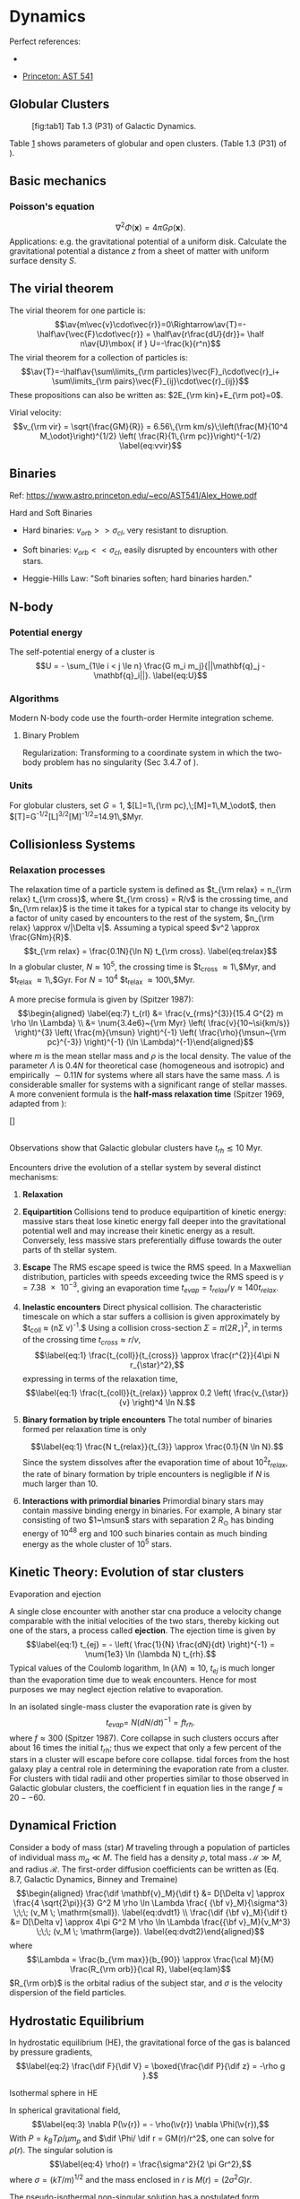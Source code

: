 * Dynamics
  :PROPERTIES:
  :CUSTOM_ID: dynamics
  :END:

Perfect references:

- \cite{Binney:2008}

- [[https://www.astro.princeton.edu/~eco/AST541/][Princeton: AST 541]]

** Globular Clusters
   :PROPERTIES:
   :CUSTOM_ID: globular-clusters
   :END:

#+CAPTION: [fig:tab1] Tab 1.3 (P31) of Galactic Dynamics.
[[file:figures/galaxy_dynamics_tab1_3.png]]

Table [[#fig:tab1][1]] shows parameters of globular and open clusters.
(Table 1.3 (P31) of \cite{Binney:2008}).

** Basic mechanics
   :PROPERTIES:
   :CUSTOM_ID: subsec:basic
   :END:

*** Poisson's equation
    :PROPERTIES:
    :CUSTOM_ID: poissons-equation
    :END:

$$\label{eq:poisson}
\nabla^2 \Phi (\boldsymbol x) = 4 \pi G\rho(\boldsymbol x).$$
Applications: e.g. the gravitational potential of a uniform disk.
Calculate the gravitational potential a distance $z$ from a sheet of
matter with uniform surface density $S$.

** The virial theorem
   :PROPERTIES:
   :CUSTOM_ID: the-virial-theorem
   :END:

The virial theorem for one particle is:
$$\av{m\vec{v}\cdot\vec{r}}=0\Rightarrow\av{T}=-\half\av{\vec{F}\cdot\vec{r}} =
\half\av{r\frac{dU}{dr}}= \half n\av{U}\mbox{ if } U=-\frac{k}{r^n}$$
The virial theorem for a collection of particles is:
$$\av{T}=-\half\av{\sum\limits_{\rm particles}\vec{F}_i\cdot\vec{r}_i+
\sum\limits_{\rm pairs}\vec{F}_{ij}\cdot\vec{r}_{ij}}$$ These
propositions can also be written as: $2E_{\rm kin}+E_{\rm pot}=0$.

Virial velocity:
$$v_{\rm vir} = \sqrt{\frac{GM}{R}} = 6.56\,{\rm km/s}\;\left(\frac{M}{10^4 M_\odot}\right)^{1/2} \left( \frac{R}{1\,{\rm pc}}\right)^{-1/2}
  \label{eq:vvir}$$

** Binaries
   :PROPERTIES:
   :CUSTOM_ID: subsec:binaries
   :END:

Ref: [[https://www.astro.princeton.edu/~eco/AST541/Alex_Howe.pdf]]

**** Hard and Soft Binaries
     :PROPERTIES:
     :CUSTOM_ID: hard-and-soft-binaries
     :END:

- Hard binaries: $v_{orb} >> \sigma_{cl}$, very resistant to disruption.

- Soft binaries: $v_{orb} << \sigma_{cl}$, easily disrupted by
  encounters with other stars.

- Heggie-Hills Law: "Soft binaries soften; hard binaries harden."

** N-body
   :PROPERTIES:
   :CUSTOM_ID: sec:nbody
   :END:

*** Potential energy
    :PROPERTIES:
    :CUSTOM_ID: potential-energy
    :END:

The self-potential energy of a cluster is
$$U = - \sum_{1\le i < j \le n} \frac{G m_i m_j}{||\mathbf{q}_j - \mathbf{q}_i||}.
  \label{eq:U}$$

*** Algorithms
    :PROPERTIES:
    :CUSTOM_ID: algorithms
    :END:

Modern N-body code use the fourth-order Hermite integration scheme.

**** Binary Problem
     :PROPERTIES:
     :CUSTOM_ID: binary-problem
     :END:

Regularization: Transforming to a coordinate system in which the
two-body problem has no singularity (Sec 3.4.7 of \cite{Binney:2008}).

*** Units
    :PROPERTIES:
    :CUSTOM_ID: units
    :END:

For globular clusters, set $G=1$, $[L]=1\,{\rm pc},\;[M]=1\,M_\odot$,
then $[T]=G^{-1/2}[L]^{3/2}[M]^{-1/2}=14.91\,$Myr.

** Collisionless Systems
   :PROPERTIES:
   :CUSTOM_ID: collisionless-systems
   :END:

*** Relaxation processes
    :PROPERTIES:
    :CUSTOM_ID: relaxation-processes
    :END:

The relaxation time of a particle system is defined as $t_{\rm relax} =
n_{\rm relax} t_{\rm cross}$, where $t_{\rm cross} = R/v$ is the
crossing time, and $n_{\rm relax}$ is the time it takes for a typical
star to change its velocity by a factor of unity cased by encounters to
the rest of the system, $n_{\rm relax} \approx v/|\Delta v|$. Assuming a
typical speed $v^2 \approx
\frac{GNm}{R}$. $$t_{\rm relax} = \frac{0.1N}{\ln N} t_{\rm cross}.
\label{eq:trelax}$$ In a globular cluster, $N \approx 10^5$, the
crossing time is $t_{\rm cross} \approx 1\,$Myr, and
$t_{\rm relax} \approx 1\,$Gyr. For $N=10^4$
$t_{\rm relax} \approx 100\,$Myr.

A more precise formula is given by (Spitzer 1987): $$\begin{aligned}
\label{eq:7}
t_{rl} &= \frac{v_{rms}^{3}}{15.4 G^{2} m \rho \ln \Lambda} \\
&= \num{3.4e6}~{\rm Myr} \left( \frac{v}{10~\si{km/s}} \right)^{3}
\left( \frac{m}{\msun} \right)^{-1} \left( \frac{\rho}{\msun~{\rm
      pc}^{-3}} \right)^{-1} (\ln \Lambda)^{-1}\end{aligned}$$ where $m$
is the mean stellar mass and $\rho$ is the local density. The value of
the parameter $\Lambda$ is 0.4$N$ for theoretical case (homogeneous and
isotropic) and empirically $\sim
0.11N$ for systems where all stars have the same mass. $\Lambda$ is
considerable smaller for systems with a significant range of stellar
masses. A more convenient formula is the *half-mass relaxation time*
(Spitzer 1969, adapted from \cite{Binney:2008}):

[[file:figures/GD_eq7_108.png]] []

\\
Observations show that Galactic globular clusters have $t_{rh}
\lesssim 10$ Myr.

Encounters drive the evolution of a stellar system by several distinct
mechanisms:

1. *Relaxation*

2. *Equipartition* Collisions tend to produce equipartition of kinetic
   energy: massive stars theat lose kinetic energy fall deeper into the
   gravitational potential well and may increase their kinetic energy as
   a result. Conversely, less massive stars preferentially diffuse
   towards the outer parts of th stellar system.

3. *Escape* The RMS escape speed is twice the RMS speed. In a Maxwellian
   distribution, particles with speeds exceeding twice the RMS speed is
   $\gamma = \num{7.38e-3}$, giving an evaporation time
   $t_{evap} = t_{relax}/\gamma \approx 140 t_{relax}$.

4. *Inelastic encounters* Direct physical collision. The characteristic
   timescale on which a star suffers a collision is given approximately
   by $t_{coll} \approx (n\Sigma v)^{-1}.$ Using a collision
   cross-section $\Sigma = \pi (2 R_{\star})^2$, in terms of the
   crossing time $t_{cross} \approx r/v$, $$\label{eq:1}
   \frac{t_{coll}}{t_{cross}} \approx \frac{r^{2}}{4\pi N r_{\star}^2},$$
   expressing in terms of the relaxation time, $$\label{eq:1}
   \frac{t_{coll}}{t_{relax}} \approx 0.2 \left( \frac{v_{\star}}{v}
   \right)^4 \ln N.$$

5. *Binary formation by triple encounters* The total number of binaries
   formed per relaxation time is only

   $$\label{eq:1}
   \frac{N t_{relax}}{t_{3}} \approx \frac{0.1}{N \ln N}.$$ Since the
   system dissolves after the evaporation time of about $10^2
   t_{relax}$, the rate of binary formation by triple encounters is
   negligible if $N$ is much larger than 10.

6. *Interactions with primordial binaries* Primordial binary stars may
   contain massive binding energy in binaries. For example, A binary
   star consisting of two $1~\msun$ stars with separation $2~R_{\odot}$
   has binding energy of $10^{48}$ erg and 100 such binaries contain as
   much binding energy as the whole cluster of $10^5$ stars.

** Kinetic Theory: Evolution of star clusters
   :PROPERTIES:
   :CUSTOM_ID: subsec:evo
   :END:

**** Evaporation and ejection
     :PROPERTIES:
     :CUSTOM_ID: evaporation-and-ejection
     :END:

A single close encounter with another star cna produce a velocity change
comparable with the initial velocities of the two stars, thereby kicking
out one of the stars, a process called *ejection*. The ejection time is
given by $$\label{eq:1}
t_{ej} = - \left( \frac{1}{N} \frac{dN}{dt} \right)^{-1} = \num{1e3}
\ln (\lambda N) t_{rh}.$$ Typical values of the Coulomb logarithm,
$\ln (\lambda N) \approx 10$, $t_{ej}$ is much longer than the
evaporation time due to weak encounters. Hence for most purposes we may
neglect ejection relative to evaporation.

In an isolated single-mass cluster the evaporation rate is given by
$$\label{eq:1}
t_{evap} = \ N (dN/dt)^{-1} = f t_{rh}.$$ where $f\approx 300$ (Spitzer
1987). Core collapse in such clusters occurs after about 16 times the
initial $t_{rh}$; thus we expect that only a few percent of the stars in
a cluster will escape before core collapse. tidal forces from the host
galaxy play a central role in determining the evaporation rate from a
cluster. For clusters with tidal radii and other properties similar to
those observed in Galactic globular clusters, the coefficient f in
equation lies in the range $f \approx 20 -- 60$.

** Dynamical Friction
   :PROPERTIES:
   :CUSTOM_ID: dynamical-friction
   :END:

Consider a body of mass (star) $M$ traveling through a population of
particles of individual mass $m_a \ll M$. The field has a density
$\rho$, total mass $\mathcal{M} \gg M$, and radius $\mathcal{R}$. The
first-order diffusion coefficients can be written as (Eq. 8.7, Galactic
Dynamics, Binney and Tremaine) $$\begin{aligned}
  \frac{\dif \mathbf{v}_M}{\dif t} &= D[\Delta v] \approx \frac{4 \sqrt{2\pi}}{3} G^2 M \rho
  \ln \Lambda \frac{ {\bf v}_M}{\sigma^3} \;\;\; (v_M \; \mathrm{small}).
  \label{eq:dvdt1} \\
  \frac{\dif {\bf v}_M}{\dif t} &= D[\Delta v] \approx 4\pi G^2 M \rho
  \ln \Lambda \frac{{\bf v}_M}{v_M^3} \;\;\; (v_M \; \mathrm{large}).
  \label{eq:dvdt2}\end{aligned}$$ where
$$\Lambda = \frac{b_{\rm max}}{b_{90}} \approx \frac{\cal M}{M} \frac{R_{\rm
  orb}}{\cal R},
  \label{eq:lam}$$ $R_{\rm orb}$ is the orbital radius of the subject
star, and $\sigma$ is the velocity dispersion of the field particles.

** Hydrostatic Equilibrium
   :PROPERTIES:
   :CUSTOM_ID: subsec:HE
   :END:

In hydrostatic equilibrium (HE), the gravitational force of the gas is
balanced by pressure gradients, $$\label{eq:2}
\frac{\dif F}{\dif V} = \boxed{\frac{\dif P}{\dif z} = -\rho g }.$$

**** Isothermal sphere in HE
     :PROPERTIES:
     :CUSTOM_ID: isothermal-sphere-in-he
     :END:

In spherical gravitational field, $$\label{eq:3}
\nabla P(\v{r}) = - \rho(\v{r}) \nabla \Phi(\v{r}),$$ With
$P=k_BT\rho/\mu m_p$ and $\dif \Phi/ \dif r = GM(r)/r^2$, one can solve
for $\rho(r)$. The singular solution is $$\label{eq:4}
\rho(r) = \frac{\sigma^2}{2 \pi Gr^2},$$ where
$\sigma= \left( kT/m \right)^{1/2}$ and the mass enclosed in $r$ is
$M(r) = (2\sigma^2 G)r$.

The pseudo-isothermal non-singular solution has a postulated form
$$\label{eq:5}
\rho(r) = \rho_0 \left[ 1 + (r/r_{c})^2 \right]^{-1}.$$
